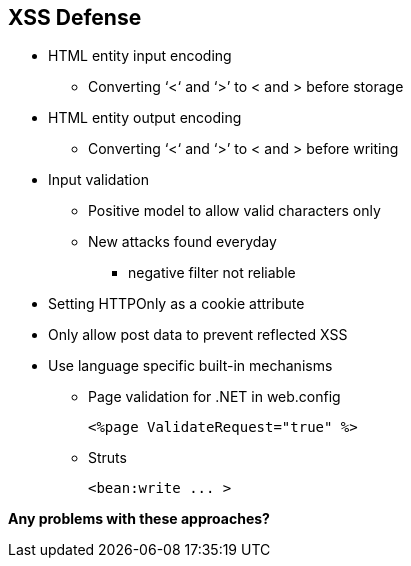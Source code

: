 == XSS Defense
* HTML entity input encoding
** Converting ‘<‘ and ‘>’ to &lt; and &gt; before storage
* HTML entity output encoding
** Converting ‘<‘ and ‘>’ to &lt; and &gt; before writing
* Input validation
** Positive model to allow valid characters only
** New attacks found everyday 
*** negative filter not reliable
* Setting HTTPOnly as a cookie attribute
* Only allow post data to prevent reflected XSS
* Use language specific built-in mechanisms
** Page validation for .NET in web.config
+
----
<%page ValidateRequest="true" %>
----
** Struts
+
----
<bean:write ... >
----

*Any problems with these approaches?*

